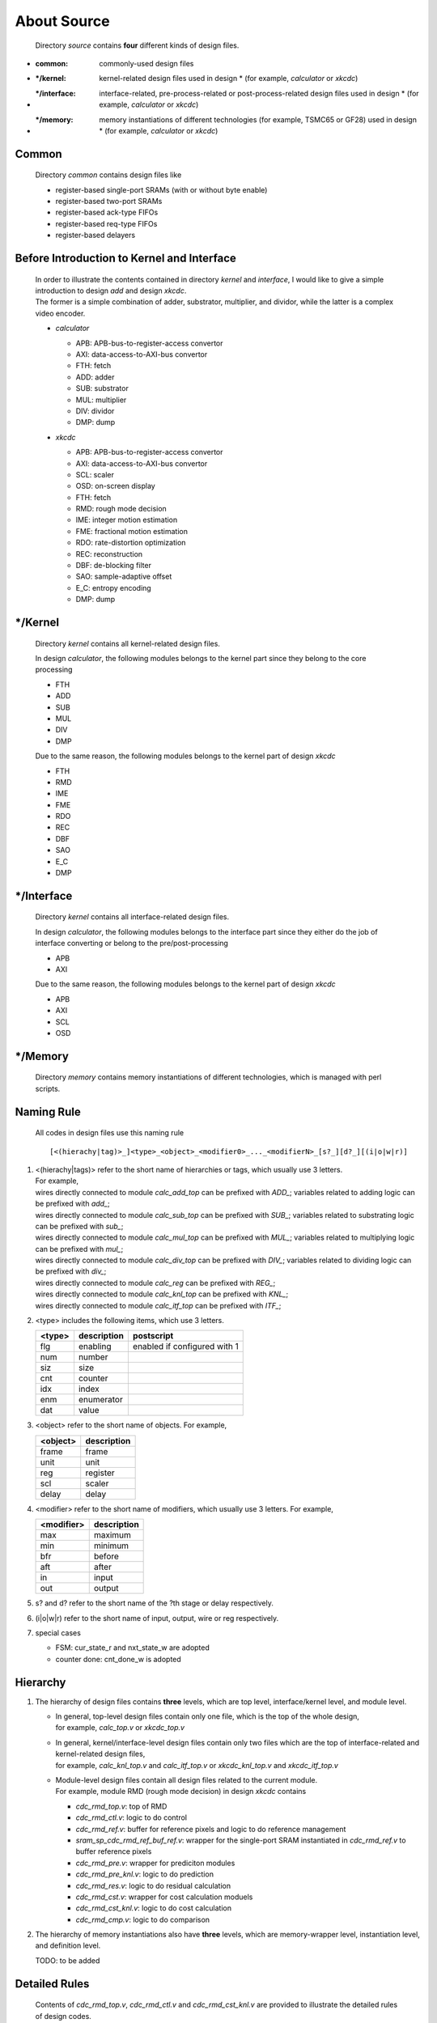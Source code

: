 .. -----------------------------------------------------------------------------
   ..
   ..  Filename       : index.rst
   ..  Author         : Huang Leilei
   ..  Status         : draft
   ..  Created        : 2022-04-18
   ..  Description    : about source
   ..
.. -----------------------------------------------------------------------------

About Source
============

   Directory *source* contains **four** different kinds of design files.

*  :common:       commonly-used design files
*  :\*/kernel:    kernel-related design files used in design * (for example, *calculator* or *xkcdc*)
*  :\*/interface: interface-related, pre-process-related or post-process-related design files used in design * (for example, *calculator* or *xkcdc*)
*  :\*/memory:    memory instantiations of different technologies (for example, TSMC65 or GF28) used in design * (for example, *calculator* or *xkcdc*)


Common
------

   Directory *common* contains design files like

   *  register-based single-port SRAMs (with or without byte enable)
   *  register-based two-port SRAMs
   *  register-based ack-type FIFOs
   *  register-based req-type FIFOs
   *  register-based delayers


Before Introduction to Kernel and Interface
-------------------------------------------

   |  In order to illustrate the contents contained in directory *kernel* and *interface*,
      I would like to give a simple introduction to design *add* and design *xkcdc*.
   |  The former is a simple combination of adder, substrator, multiplier, and dividor,
      while the latter is a complex video encoder.

   *  *calculator*

      .. image:: calculator.png
         :width: 800

      *  APB: APB-bus-to-register-access convertor
      *  AXI: data-access-to-AXI-bus convertor
      *  FTH: fetch
      *  ADD: adder
      *  SUB: substrator
      *  MUL: multiplier
      *  DIV: dividor
      *  DMP: dump

   *  *xkcdc*

      .. image:: xkcdc.png
         :width: 1100

      *  APB: APB-bus-to-register-access convertor
      *  AXI: data-access-to-AXI-bus convertor
      *  SCL: scaler
      *  OSD: on-screen display
      *  FTH: fetch
      *  RMD: rough mode decision
      *  IME: integer motion estimation
      *  FME: fractional motion estimation
      *  RDO: rate-distortion optimization
      *  REC: reconstruction
      *  DBF: de-blocking filter
      *  SAO: sample-adaptive offset
      *  E_C: entropy encoding
      *  DMP: dump


\*/Kernel
---------

   Directory *kernel* contains all kernel-related design files.

   In design *calculator*, the following modules belongs to the kernel part since they belong to the core processing

   *  FTH
   *  ADD
   *  SUB
   *  MUL
   *  DIV
   *  DMP

   Due to the same reason, the following modules belongs to the kernel part of design *xkcdc*

   *  FTH
   *  RMD
   *  IME
   *  FME
   *  RDO
   *  REC
   *  DBF
   *  SAO
   *  E_C
   *  DMP


\*/Interface
------------

   Directory *kernel* contains all interface-related design files.

   In design *calculator*, the following modules belongs to the interface part
   since they either do the job of interface converting or belong to the pre/post-processing

   *  APB
   *  AXI

   Due to the same reason, the following modules belongs to the kernel part of design *xkcdc*

   *  APB
   *  AXI
   *  SCL
   *  OSD


\*/Memory
---------

   Directory *memory* contains memory instantiations of different technologies,
   which is managed with perl scripts.


Naming Rule
-----------

   All codes in design files use this naming rule

   ::

      [<(hierachy|tag)>_]<type>_<object>_<modifier0>_..._<modifierN>_[s?_][d?_][(i|o|w|r)]

#. |  <(hierachy|tags)> refer to the short name of hierarchies or tags, which usually use 3 letters.
   |  For example,
   |  wires directly connected to module *calc_add_top* can be prefixed with *ADD_*; variables related to adding      logic can be prefixed with *add_*;
   |  wires directly connected to module *calc_sub_top* can be prefixed with *SUB_*; variables related to substrating logic can be prefixed with *sub_*;
   |  wires directly connected to module *calc_mul_top* can be prefixed with *MUL_*; variables related to multiplying logic can be prefixed with *mul_*;
   |  wires directly connected to module *calc_div_top* can be prefixed with *DIV_*; variables related to dividing    logic can be prefixed with *div_*;
   |  wires directly connected to module *calc_reg*     can be prefixed with *REG_*;
   |  wires directly connected to module *calc_knl_top* can be prefixed with *KNL_*;
   |  wires directly connected to module *calc_itf_top* can be prefixed with *ITF_*;

#. <type> includes the following items, which use 3 letters.

   .. table::
      :align: left
      :widths: auto

      ======== ============= ============
       <type>   description   postscript
      ======== ============= ============
       flg      enabling      enabled if configured with 1
       num      number
       siz      size
       cnt      counter
       idx      index
       enm      enumerator
       dat      value
      ======== ============= ============

#. <object> refer to the short name of objects.
   For example,

   .. table::
      :align: left
      :widths: auto

      ========== =============
       <object>   description
      ========== =============
       frame      frame
       unit       unit
       reg        register
       scl        scaler
       delay      delay
      ========== =============

#. <modifier> refer to the short name of modifiers, which usually use 3 letters.
   For example,

   .. table::
      :align: left
      :widths: auto

      ============ =============
       <modifier>   description
      ============ =============
       max          maximum
       min          minimum
       bfr          before
       aft          after
       in           input
       out          output
      ============ =============

#. s? and d? refer to the short name of the ?th stage or delay respectively.

#. (i|o|w|r) refer to the short name of input, output, wire or reg respectively.

#. special cases

   *  FSM: cur_state_r and nxt_state_w are adopted
   *  counter done: cnt_done_w is adopted


Hierarchy
---------

#. The hierarchy of design files contains **three** levels, which are top level, interface/kernel level, and module level.

   *  |  In general, top-level design files contain only one file, which is the top of the whole design,
      |  for example, *calc_top.v* or *xkcdc_top.v*
   *  |  In general, kernel/interface-level design files contain only two files which are the top of interface-related and kernel-related design files,
      |  for example, *calc_knl_top.v* and *calc_itf_top.v* or *xkcdc_knl_top.v* and *xkcdc_itf_top.v*
   *  |  Module-level design files contain all design files related to the current module.
      |  For example, module RMD (rough mode decision) in design *xkcdc* contains

      *  *cdc_rmd_top.v*:                 top of RMD
      *  *cdc_rmd_ctl.v*:                 logic to do control
      *  *cdc_rmd_ref.v*:                 buffer for reference pixels and logic to do reference management
      *  *sram_sp_cdc_rmd_ref_buf_ref.v*: wrapper for the single-port SRAM instantiated in *cdc_rmd_ref.v* to buffer reference pixels
      *  *cdc_rmd_pre.v*:                 wrapper for prediciton modules
      *  *cdc_rmd_pre_knl.v*:             logic to do prediction
      *  *cdc_rmd_res.v*:                 logic to do residual calculation
      *  *cdc_rmd_cst.v*:                 wrapper for cost calculation moduels
      *  *cdc_rmd_cst_knl.v*:             logic to do cost calculation
      *  *cdc_rmd_cmp.v*:                 logic to do comparison

#. The hierarchy of memory instantiations also have **three** levels, which are memory-wrapper level, instantiation level, and definition level.

   TODO: to be added


Detailed Rules
--------------

   Contents of *cdc_rmd_top.v*, *cdc_rmd_ctl.v* and *cdc_rmd_cst_knl.v* are provided to illustrate the detailed rules of design codes.

   *  *cdc_rmd_top.v*

      overview

      .. +++++++++++++++ uncommented to help the decision of width

      .. image:: top_full.png
         :width: 780

      \

      .. +++++++++++++++ uncommented to help the decision of width

      .. image:: top_001.png
         :width: 800

      \

      .. +++++++++++++++ uncommented to help the decision of width

      .. image:: top_051.png
         :width: 900

      \

      .. +++++++++++++++ uncommented to help the decision of width

      .. image:: top_101.png
         :width: 900

      \

      .. +++++++++++++++ uncommented to help the decision of width

      .. image:: top_151.png
         :width: 900

      \

      .. +++++++++++++++ uncommented to help the decision of width

      .. image:: top_201.png
         :width: 900

      \

      .. +++++++++++++++ uncommented to help the decision of width

      .. image:: top_251.png
         :width: 900

      \

      .. +++++++++++++++ uncommented to help the decision of width

      .. image:: top_301.png
         :width: 680

      \

      .. +++++++++++++++ uncommented to help the decision of width

      .. image:: top_351.png
         :width: 900

      \

      .. +++++++++++++++ uncommented to help the decision of width

      .. image:: top_401.png
         :width: 680

      \

      .. +++++++++++++++ uncommented to help the decision of width

      .. image:: top_451.png
         :width: 670

      \

      .. +++++++++++++++ uncommented to help the decision of width

      .. image:: top_501.png
         :width: 660

      \

      .. +++++++++++++++ uncommented to help the decision of width

      .. image:: top_551.png
         :width: 1000

      \

      .. +++++++++++++++ uncommented to help the decision of width

      .. image:: top_601.png
         :width: 780

   *  *cdc_rmd_ctl.v*

      overall

      .. +++++++++++++++ uncommented to help the decision of width

      .. image:: ctl_full.png
         :width: 800

      \

      .. +++++++++++++++ uncommented to help the decision of width

      .. image:: ctl_001.png
         :width: 810

      \

      .. +++++++++++++++ uncommented to help the decision of width

      .. image:: ctl_051.png
         :width: 780

      \

      .. +++++++++++++++ uncommented to help the decision of width

      .. image:: ctl_101.png
         :width: 910

      \

      .. +++++++++++++++ uncommented to help the decision of width

      .. image:: ctl_151.png
         :width: 760

      \

      .. +++++++++++++++ uncommented to help the decision of width

      .. image:: ctl_201.png
         :width: 900

      \

      .. +++++++++++++++ uncommented to help the decision of width

      .. image:: ctl_251.png
         :width: 780

   *  *cdc_rmd_cst_knl.v*

      overall

      .. +++++++++++++++ uncommented to help the decision of width

      .. image:: cst_full.png
         :width: 800

      \

      .. +++++++++++++++ uncommented to help the decision of width

      .. image:: cst_001.png
         :width: 1250

      \

      .. +++++++++++++++ uncommented to help the decision of width

      .. image:: cst_051.png
         :width: 750

      \

      .. +++++++++++++++ uncommented to help the decision of width

      .. image:: cst_101.png
         :width: 1340

      \

      .. +++++++++++++++ uncommented to help the decision of width

      .. image:: cst_151.png
         :width: 1450

      \

      .. +++++++++++++++ uncommented to help the decision of width

      .. image:: cst_201.png
         :width: 1530

      \

      .. +++++++++++++++ uncommented to help the decision of width

      .. image:: cst_251.png
         :width: 920

      \

      .. +++++++++++++++ uncommented to help the decision of width

      .. image:: cst_301.png
         :width: 1040

      \

      .. +++++++++++++++ uncommented to help the decision of width

      .. image:: cst_351.png
         :width: 780

      \

      .. +++++++++++++++ uncommented to help the decision of width

      .. image:: cst_401.png
         :width: 910

      \

      .. +++++++++++++++ uncommented to help the decision of width

      .. image:: cst_451.png
         :width: 650
